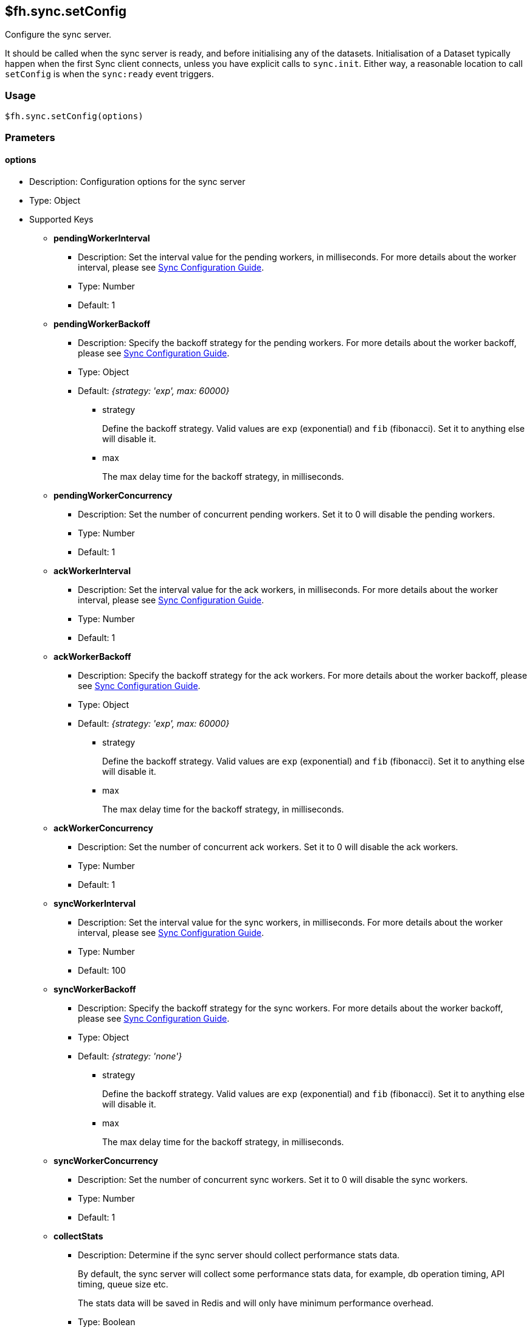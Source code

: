 [[fh-sync-setConfig]]
== $fh.sync.setConfig

Configure the sync server. 

It should be called when the sync server is ready, and before initialising any of the datasets.
Initialisation of a Dataset typically happen when the first Sync client connects, unless you have explicit calls to `sync.init`.
Either way, a reasonable location to call `setConfig` is when the `sync:ready` event triggers.

=== Usage

[source,javascript]
----
$fh.sync.setConfig(options)
----

=== Prameters

==== options

* Description: Configuration options for the sync server
* Type: Object
* Supported Keys

** *pendingWorkerInterval*
*** Description: Set the interval value for the pending workers, in milliseconds.
For more details about the worker interval, please see link:./sync_configuration_guide.adoc[Sync Configuration Guide].
*** Type: Number
*** Default: 1

** *pendingWorkerBackoff*
*** Description: Specify the backoff strategy for the pending workers.
For more details about the worker backoff, please see link:./sync_configuration_guide.adoc[Sync Configuration Guide].
*** Type: Object
*** Default: _{strategy: 'exp', max: 60000}_
**** strategy
+
Define the backoff strategy.
Valid values are `exp` (exponential) and `fib` (fibonacci).
Set it to anything else will disable it.
**** max
+
The max delay time for the backoff strategy, in milliseconds.

** *pendingWorkerConcurrency*
*** Description: Set the number of concurrent pending workers.
Set it to 0 will disable the pending workers.
*** Type: Number
*** Default: 1

** *ackWorkerInterval*
*** Description: Set the interval value for the ack workers, in milliseconds.
For more details about the worker interval, please see link:./sync_configuration_guide.adoc[Sync Configuration Guide].
*** Type: Number
*** Default: 1

** *ackWorkerBackoff*
*** Description: Specify the backoff strategy for the ack workers.
For more details about the worker backoff, please see link:./sync_configuration_guide.adoc[Sync Configuration Guide].
*** Type: Object
*** Default: _{strategy: 'exp', max: 60000}_
**** strategy
+
Define the backoff strategy.
Valid values are `exp` (exponential) and `fib` (fibonacci).
Set it to anything else will disable it.
**** max
+
The max delay time for the backoff strategy, in milliseconds.

** *ackWorkerConcurrency*
*** Description: Set the number of concurrent ack workers.
Set it to 0 will disable the ack workers.
*** Type: Number
*** Default: 1

** *syncWorkerInterval*
*** Description: Set the interval value for the sync workers, in milliseconds.
For more details about the worker interval, please see link:./sync_configuration_guide.adoc[Sync Configuration Guide].
*** Type: Number
*** Default: 100

** *syncWorkerBackoff*
*** Description: Specify the backoff strategy for the sync workers.
For more details about the worker backoff, please see link:./sync_configuration_guide.adoc[Sync Configuration Guide].
*** Type: Object
*** Default: _{strategy: 'none'}_
**** strategy
+
Define the backoff strategy.
Valid values are `exp` (exponential) and `fib` (fibonacci).
Set it to anything else will disable it.
**** max
+
The max delay time for the backoff strategy, in milliseconds.

** *syncWorkerConcurrency*
*** Description: Set the number of concurrent sync workers.
Set it to 0 will disable the sync workers.
*** Type: Number
*** Default: 1

** *collectStats*
*** Description: Determine if the sync server should collect performance stats data.
+
By default, the sync server will collect some performance stats data, for example, db operation timing, API timing, queue size etc.
+
The stats data will be saved in Redis and will only have minimum performance overhead.
*** Type: Boolean
*** Default: true

** *statsRecordsToKeep*
*** Description: Determine how many stats data points to save for each metric series in Redis.
*** Type: Number
*** Default: 1000

** *collectStatsInterval*
*** Description: Determine how often the stats should be collected, in milliseconds.
*** Type: Number
*** Default: 5000

** *metricsInfluxdbHost*
*** Description: Specify the InfluxDB host to which the sync server will send stats data.
*** Type: String
*** Default: null

** *metricsInfluxdbPort*
*** Description: Specify the InfluxDB port. It needs to be a UDP port.
*** Type: Number
*** Default: null

** *metricsReportConcurrency*
*** Description: Specify the concurrency value for the metrics client when send metrics data.
+
If there are many concurrent workers, there will be a lot more metrics data generated. 
You should consider increasing the value of the configuration as the metrics data will be held in memory which will increase the memory usage of the app.
*** Type: Number
*** Default: 10

** *datasetClientCleanerRetentionPeriod*
*** Description: Specify the maximum retention time of an inactive datasetClient. Any inactive datasetClient that is older than this will be removed, along with it's records saved locally by the sync server.
*** Type: String
*** Default: '24h'

** *datasetClientCleanerCheckFrequency*
*** Description: Specify the running frequency the datasetClientCleaner
*** Type: String
*** Default: '1h'

** *queueMessagesToKeep*
*** Description: The queue messages are saved in the database.
When a message is acknowledged, it will not be removed from database immediately for debug purpose.
+
A recurring job will decide what messages should be kept and remove the rest.
+
This option will decide what messages should be kept in database.
*** Type: Object
*** Default: _{time: '24h'}_
**** time
+
Other supported units including: _s_ (second), _m_ (minute), _h_ (hour), _d_ (day), _w_ (week), _y_ (year)

** *queuePruneFrequency*
*** Description: Decide how often the queues should be checked to remove some of the acknowledged messages, in milliseconds.
*** Type: Number
*** Default: 3600000 (1 hour)

** *useCache*
*** Description: Specify if Redis should be used to cache the records of a Dataset Client.
+
When enabled, it should reduce the number of requests on the database, and reduce the time of the `syncRecords` API call.
+
It is an experiment feature. It may cause delay for changes to be visible to all clients.
*** Type: Boolean
*** Default: false

** *schedulerInterval*
*** Description: set the interval for the sync scheduler, in milliseconds.
+
Should not need to be changed in most cases.
*** Type: Number
*** Default: 500

** *schedulerLockName*
*** Description: Only 1 sync scheduler can run at any given time.
A lock is used to make sure of that.
This field will determine the name of the lock.
+
Should not need to be changed in most cases.
*** Type: String
*** Default: _locks:sync:SyncScheduler_

** *schedulerLockMaxTime*
*** Description: Only 1 sync scheduler can run at any given time.
A lock is used to make sure of that.
This field will determine the maximum time the sync scheduler can hold the lock for.
This is to prevent the sync scheduler from holding the lock forever (e.g. the process crashes).
+
Should not need to be changed in most cases.
*** Type: Number
*** Default: 20000

** *datasetClientUpdateConcurrency*
*** Description: When there are a lot concurrent sync requests to the sync server, a lot of update operations to the Dataset Clients will be generated.
To avoid overloading the database, those operations are queued and then performed with the concurrency of this option.
+
Should not need to be changed in most cases.
*** Type: Number
*** Default: 10

=== Example

[source,javascript]
----
$fh.events.on('sync:ready', function(){
  var pendingWorkerInterval = process.env.PENDING_WORKER_INTERVAL || 500;
  var syncWorkerInterval = process.env.SYNC_WORKER_INTERVAL || 500;
  var ackWorkerInterval = process.env.ACK_WORKER_INTERVAL || 500;
  var useCache = process.env.USE_CACHE === 'true';
  var syncConfig = { 
    pendingWorkerInterval: parseInt(pendingWorkerInterval),
    ackWorkerInterval: parseInt(ackWorkerInterval),
    syncWorkerInterval: parseInt(syncWorkerInterval),
    collectStatsInterval: 4000, 
    metricsInfluxdbHost: process.env.METRICS_HOST,
    metricsInfluxdbPort: parseInt(process.env.METRICS_PORT),
    useCache: useCache
  };
  $fh.sync.setConfig(syncConfig);
});
----
